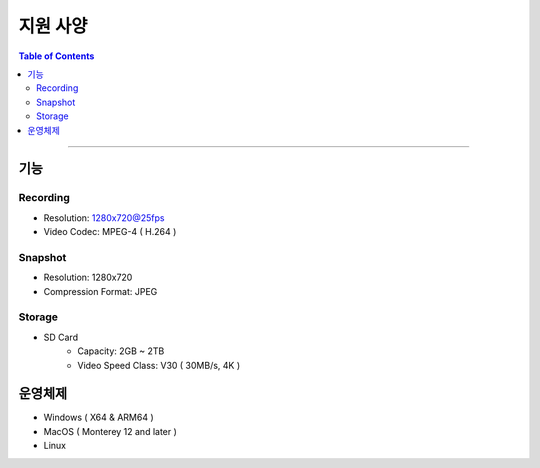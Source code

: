 *********************************
지원 사양
*********************************

.. contents:: Table of Contents

---------

기능 
====

Recording
----------
- Resolution: 1280x720@25fps
- Video Codec: MPEG-4 ( H.264 )

Snapshot
---------
- Resolution: 1280x720
- Compression Format: JPEG

Storage
--------
- SD Card
    - Capacity: 2GB ~ 2TB
    - Video Speed Class: V30 ( 30MB/s, 4K )

운영체제
=======
- Windows ( X64 & ARM64 )
- MacOS ( Monterey 12 and later )
- Linux